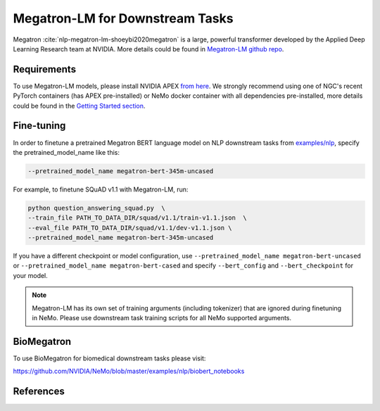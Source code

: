 .. _megatron_finetuning:

Megatron-LM for Downstream Tasks
================================

Megatron :cite:`nlp-megatron-lm-shoeybi2020megatron` is a large, powerful transformer developed by the Applied Deep Learning Research team at NVIDIA.
More details could be found in `Megatron-LM github repo <https://github.com/NVIDIA/Megatron-LM>`_.

Requirements
------------

To use Megatron-LM models, please install NVIDIA APEX `from here <https://github.com/NVIDIA/apex>`_. 
We strongly recommend using one of NGC's recent PyTorch containers (has APEX pre-installed) or NeMo docker container with all dependencies pre-installed, \
more details could be found in the `Getting Started section <https://nvidia.github.io/NeMo/index.html#getting-started>`_.

Fine-tuning
-----------

In order to finetune a pretrained Megatron BERT language model on NLP downstream tasks from `examples/nlp  <https://github.com/NVIDIA/NeMo/tree/master/examples/nlp>`_, specify the pretrained_model_name like this: 

.. code-block:: bash

    --pretrained_model_name megatron-bert-345m-uncased

For example, to finetune SQuAD v1.1 with Megatron-LM, run:

.. code-block:: bash

    python question_answering_squad.py  \
    --train_file PATH_TO_DATA_DIR/squad/v1.1/train-v1.1.json  \
    --eval_file PATH_TO_DATA_DIR/squad/v1.1/dev-v1.1.json \
    --pretrained_model_name megatron-bert-345m-uncased


If you have a different checkpoint or model configuration, use ``--pretrained_model_name megatron-bert-uncased`` or ``--pretrained_model_name megatron-bert-cased`` and specify ``--bert_config`` and ``--bert_checkpoint`` for your model.

.. note::
    Megatron-LM has its own set of training arguments (including tokenizer) that are ignored during finetuning in NeMo. Please use downstream task training scripts for all NeMo supported arguments.


BioMegatron
--------------

To use BioMegatron for biomedical downstream tasks please visit:

`https://github.com/NVIDIA/NeMo/blob/master/examples/nlp/biobert_notebooks <https://github.com/NVIDIA/NeMo/blob/master/examples/nlp/biobert_notebooks>`__


References
----------

.. bibliography:: nlp_all_refs.bib
    :style: plain
    :labelprefix: NLP-MEGATRON-LM
    :keyprefix: nlp-megatron-lm-